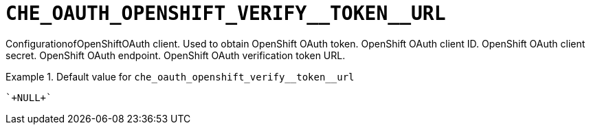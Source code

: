 [id="che_oauth_openshift_verify__token__url_{context}"]
= `+CHE_OAUTH_OPENSHIFT_VERIFY__TOKEN__URL+`

ConfigurationofOpenShiftOAuth client. Used to obtain OpenShift OAuth token. OpenShift OAuth client ID. OpenShift OAuth client secret. OpenShift OAuth endpoint. OpenShift OAuth verification token URL.


.Default value for `+che_oauth_openshift_verify__token__url+`
====
----
`+NULL+`
----
====


